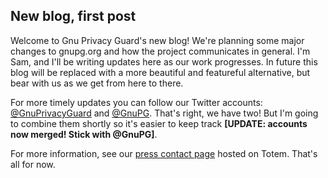 # Old blog post converted from HTML to ORG.
#+AUTHOR: Sam Tuke
#+DATE: 30th October 2013

** New blog, first post

Welcome to Gnu Privacy Guard's new blog! We're planning some major
changes to gnupg.org and how the project communicates in general. I'm
Sam, and I'll be writing updates here as our work progresses. In
future this blog will be replaced with a more beautiful and featureful
alternative, but bear with us as we get from here to there.

For more timely updates you can follow our Twitter accounts:
[[https://twitter.com/intent/follow?screen_name=GnuPrivacyGuard][@GnuPrivacyGuard]] and [[https://twitter.com/intent/follow?screen_name=gnupg][@GnuPG]].  That's right, we have two! But I'm going
to combine them shortly so it's easier to keep track *[UPDATE:
accounts now merged! Stick with @GnuPG]*.

For more information, see our [[http://gnupg.totemapp.com/company][press contact page]] hosted on
Totem. That's all for now.
